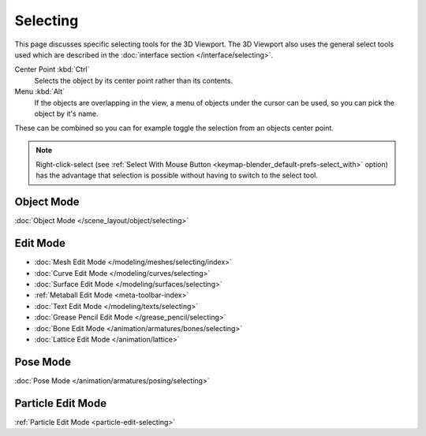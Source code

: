 .. _bpy.ops.view3d.select:

*********
Selecting
*********

This page discusses specific selecting tools for the 3D Viewport.
The 3D Viewport also uses the general select tools used which are described
in the :doc:`interface section </interface/selecting>`.

Center Point :kbd:`Ctrl`
   Selects the object by its center point rather than its contents.
Menu :kbd:`Alt`
   If the objects are overlapping in the view, a menu of objects under the cursor
   can be used, so you can pick the object by it's name.

These can be combined so you can for example toggle the selection from an objects center point.

.. note::

   Right-click-select (see :ref:`Select With Mouse Button <keymap-blender_default-prefs-select_with>` option)
   has the advantage that selection is possible without having to switch to the select tool.


Object Mode
===========

:doc:`Object Mode </scene_layout/object/selecting>`


.. todo add meta selection page.

Edit Mode
=========

- :doc:`Mesh Edit Mode </modeling/meshes/selecting/index>`
- :doc:`Curve Edit Mode </modeling/curves/selecting>`
- :doc:`Surface Edit Mode </modeling/surfaces/selecting>`
- :ref:`Metaball Edit Mode <meta-toolbar-index>`
- :doc:`Text Edit Mode </modeling/texts/selecting>`
- :doc:`Grease Pencil Edit Mode </grease_pencil/selecting>`
- :doc:`Bone Edit Mode </animation/armatures/bones/selecting>`
- :doc:`Lattice Edit Mode </animation/lattice>`


Pose Mode
=========

:doc:`Pose Mode </animation/armatures/posing/selecting>`


Particle Edit Mode
==================

:ref:`Particle Edit Mode <particle-edit-selecting>`
